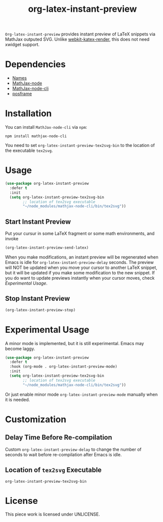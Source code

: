 #+TITLE: org-latex-instant-preview
=Org-latex-instant-preview= provides instant preview of LaTeX snippets via MathJax outputed SVG. Unlike [[https://github.com/fuxialexander/emacs-webkit-katex-render][webkit-katex-render]], this does not need xwidget support.
* Dependencies
  - [[https://github.com/Malabarba/names][Names]]
  - [[https://github.com/mathjax/MathJax-node][MathJax-node]]
  - [[https://github.com/mathjax/mathjax-node-cli/][MathJax-node-cli]]
  - [[https://github.com/tumashu/posframe][posframe]]

* Installation
  You can install =MathJax-node-cli= via ~npm~:
  #+BEGIN_SRC shell
npm install mathjax-node-cli
  #+END_SRC
  You need to set ~org-latex-instant-preview-tex2svg-bin~ to the location of the executable ~tex2svg~.

* Usage
  #+BEGIN_SRC emacs-lisp
(use-package org-latex-instant-preview
  :defer t
  :init
  (setq org-latex-instant-preview-tex2svg-bin
        ;; location of tex2svg executable
        "~/node_modules/mathjax-node-cli/bin/tex2svg"))
  #+END_SRC

** Start Instant Preview
   Put your cursur in some LaTeX fragment or some math environments, and invoke
   #+BEGIN_SRC emacs-lisp
(org-latex-instant-preview-send-latex)
   #+END_SRC
   When you make modifications, an instant preview will be regenerated when Emacs is idle for ~org-latex-instant-preview-delay~ seconds. The preview will NOT be updated when you move your cursor to another LaTeX snippet, but it will be updated if you make some modification to the new snippet. If you do want to update previews instantly when your cursor moves, check [[*Experimental Usage][Experimental Usage]].

** Stop Instant Preview
   #+BEGIN_SRC emacs-lisp
(org-latex-instant-preview-stop)
   #+END_SRC

* Experimental Usage
  A minor mode is implemented, but it is still experimental. Emacs may become laggy.
  #+begin_src emacs-lisp
(use-package org-latex-instant-preview
  :defer t
  :hook (org-mode . org-latex-instant-preview-mode)
  :init
  (setq org-latex-instant-preview-tex2svg-bin
        ;; location of tex2svg executable
        "~/node_modules/mathjax-node-cli/bin/tex2svg"))
  #+end_src
  Or just enable minor mode ~org-latex-instant-preview-mode~ manually when it is needed.

* Customization

** Delay Time Before Re-compilation
   Custom ~org-latex-instant-preview-delay~ to change the number of seconds to wait before re-compilation after Emacs is idle.

** Location of ~tex2svg~ Executable
   ~org-latex-instant-preview-tex2svg-bin~

* License
  This piece work is licensed under UNLICENSE.
